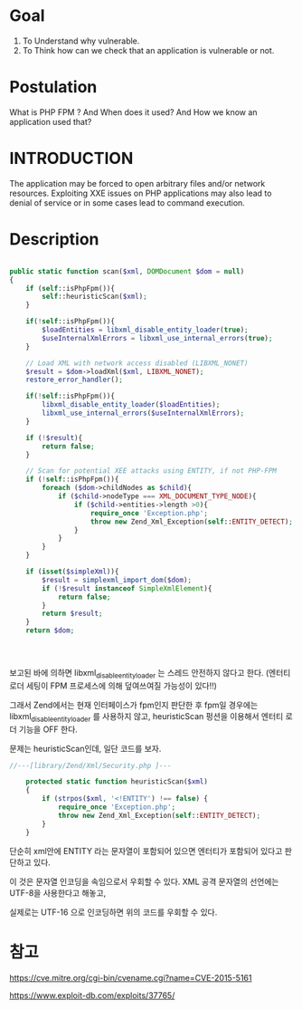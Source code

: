 * Goal
1) To Understand why vulnerable.
2) To Think how can we check that an application is vulnerable or not. 

* Postulation
What is PHP FPM ? And When does it used?
And How we know an application used that?

* INTRODUCTION
The application may be forced to open arbitrary files and/or network resources.
Exploiting XXE issues on PHP applications may also lead to denial of service or
in some cases lead to command execution. 

* Description

#+BEGIN_SRC php

  public static function scan($xml, DOMDocument $dom = null)
  {
      if (self::isPhpFpm()){
          self::heuristicScan($xml);
      }

      if(!self::isPhpFpm()){
          $loadEntities = libxml_disable_entity_loader(true);
          $useInternalXmlErrors = libxml_use_internal_errors(true);
      }

      // Load XML with network access disabled (LIBXML_NONET)
      $result = $dom->loadXml($xml, LIBXML_NONET);
      restore_error_handler();

      if(!self::isPhpFpm()){
          libxml_disable_entity_loader($loadEntities); 
          libxml_use_internal_errors($useInternalXmlErrors);
      }

      if (!$result){
          return false;
      }

      // Scan for potential XEE attacks using ENTITY, if not PHP-FPM
      if (!self::isPhpFpm()){
          foreach ($dom->childNodes as $child){
              if ($child->nodeType === XML_DOCUMENT_TYPE_NODE){
                  if ($child->entities->length >0){
                      require_once 'Exception.php';
                      throw new Zend_Xml_Exception(self::ENTITY_DETECT);
                  }
              }
          }
      }

      if (isset($simpleXml)){
          $result = simplexml_import_dom($dom);
          if (!$result instanceof SimpleXmlElement){
              return false;
          }
          return $result;
      }
      return $dom;

      

              
#+END_SRC

보고된 바에 의하면 libxml_disable_entity_loader 는 스레드 안전하지 않다고 한다.
(엔터티 로더 세팅이 FPM 프로세스에 의해 덮여쓰여질 가능성이 있다!!)

그래서 Zend에서는 현재 인터페이스가 fpm인지 판단한 후 fpm일 경우에는 libxml_disable_entity_loader 를 사용하지 않고, 
heuristicScan 펑션을 이용해서 엔터티 로더 기능을 OFF 한다. 

문제는 heuristicScan인데, 일단 코드를 보자.

#+BEGIN_SRC php
//---[library/Zend/Xml/Security.php ]---
 
    protected static function heuristicScan($xml)
    {
        if (strpos($xml, '<!ENTITY') !== false) {
            require_once 'Exception.php';
            throw new Zend_Xml_Exception(self::ENTITY_DETECT);
        }
    }
#+END_SRC

단순히 xml안에 ENTITY 라는 문자열이 포함되어 있으면 엔터티가 포함되어 있다고 판단하고 있다. 

이 것은 문자열 인코딩을 속임으로서 우회할 수 있다. XML 공격 문자열의 선언에는 UTF-8을 사용한다고 해놓고, 

실제로는 UTF-16 으로 인코딩하면 위의 코드를 우회할 수 있다.




* 참고

https://cve.mitre.org/cgi-bin/cvename.cgi?name=CVE-2015-5161

https://www.exploit-db.com/exploits/37765/


